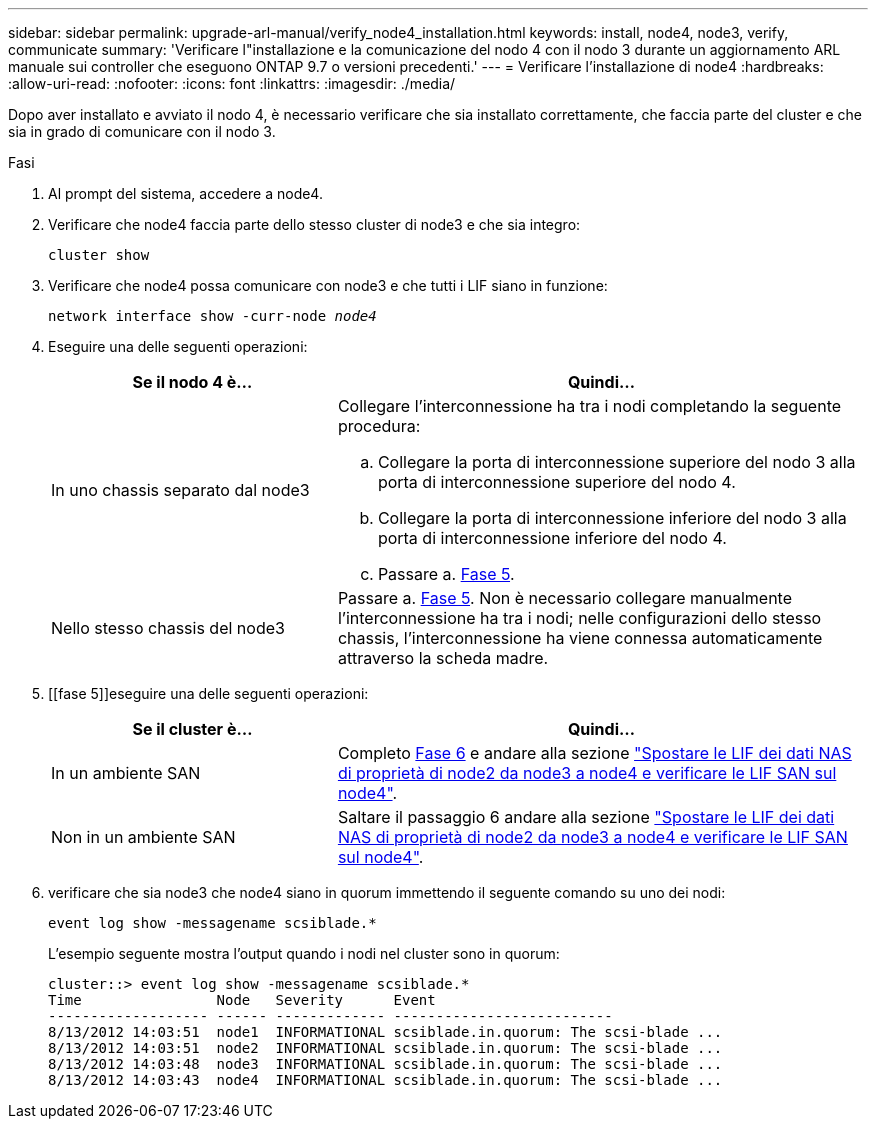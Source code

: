 ---
sidebar: sidebar 
permalink: upgrade-arl-manual/verify_node4_installation.html 
keywords: install, node4, node3, verify, communicate 
summary: 'Verificare l"installazione e la comunicazione del nodo 4 con il nodo 3 durante un aggiornamento ARL manuale sui controller che eseguono ONTAP 9.7 o versioni precedenti.' 
---
= Verificare l'installazione di node4
:hardbreaks:
:allow-uri-read: 
:nofooter: 
:icons: font
:linkattrs: 
:imagesdir: ./media/


[role="lead"]
Dopo aver installato e avviato il nodo 4, è necessario verificare che sia installato correttamente, che faccia parte del cluster e che sia in grado di comunicare con il nodo 3.

.Fasi
. Al prompt del sistema, accedere a node4.
. Verificare che node4 faccia parte dello stesso cluster di node3 e che sia integro:
+
`cluster show`

. Verificare che node4 possa comunicare con node3 e che tutti i LIF siano in funzione:
+
`network interface show -curr-node _node4_`

. Eseguire una delle seguenti operazioni:
+
[cols="35,65"]
|===
| Se il nodo 4 è... | Quindi... 


| In uno chassis separato dal node3  a| 
Collegare l'interconnessione ha tra i nodi completando la seguente procedura:

.. Collegare la porta di interconnessione superiore del nodo 3 alla porta di interconnessione superiore del nodo 4.
.. Collegare la porta di interconnessione inferiore del nodo 3 alla porta di interconnessione inferiore del nodo 4.
.. Passare a. <<Fase 5,Fase 5>>.




| Nello stesso chassis del node3 | Passare a. <<Fase 5,Fase 5>>. Non è necessario collegare manualmente l'interconnessione ha tra i nodi; nelle configurazioni dello stesso chassis, l'interconnessione ha viene connessa automaticamente attraverso la scheda madre. 
|===
. [[fase 5]]eseguire una delle seguenti operazioni:
+
[cols="35,65"]
|===
| Se il cluster è... | Quindi... 


| In un ambiente SAN | Completo <<Step6,Fase 6>> e andare alla sezione link:move_nas_lifs_node2_from_node3_node4_verify_san_lifs_node4.html["Spostare le LIF dei dati NAS di proprietà di node2 da node3 a node4 e verificare le LIF SAN sul node4"]. 


| Non in un ambiente SAN | Saltare il passaggio 6 andare alla sezione link:move_nas_lifs_node2_from_node3_node4_verify_san_lifs_node4.html["Spostare le LIF dei dati NAS di proprietà di node2 da node3 a node4 e verificare le LIF SAN sul node4"]. 
|===
. [[Step6]]verificare che sia node3 che node4 siano in quorum immettendo il seguente comando su uno dei nodi:
+
`event log show -messagename scsiblade.*`

+
L'esempio seguente mostra l'output quando i nodi nel cluster sono in quorum:

+
[listing]
----
cluster::> event log show -messagename scsiblade.*
Time                Node   Severity      Event
------------------- ------ ------------- --------------------------
8/13/2012 14:03:51  node1  INFORMATIONAL scsiblade.in.quorum: The scsi-blade ...
8/13/2012 14:03:51  node2  INFORMATIONAL scsiblade.in.quorum: The scsi-blade ...
8/13/2012 14:03:48  node3  INFORMATIONAL scsiblade.in.quorum: The scsi-blade ...
8/13/2012 14:03:43  node4  INFORMATIONAL scsiblade.in.quorum: The scsi-blade ...
----

